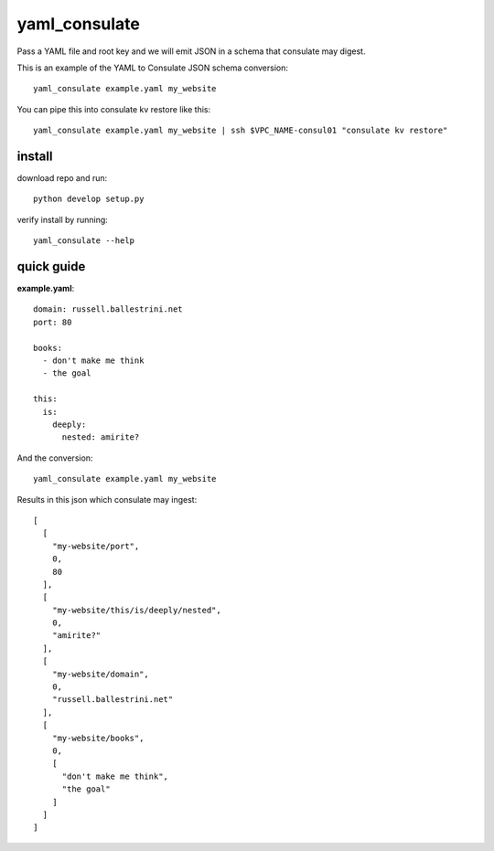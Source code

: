 yaml_consulate
##############

Pass a YAML file and root key and we will emit JSON in a schema that consulate may digest.

This is an example of the YAML to Consulate JSON schema conversion::
 
 yaml_consulate example.yaml my_website

You can pipe this into consulate kv restore like this::

 yaml_consulate example.yaml my_website | ssh $VPC_NAME-consul01 "consulate kv restore"

install
========

download repo and run::

 python develop setup.py

verify install by running::

 yaml_consulate --help

quick guide
===========

**example.yaml**::

 domain: russell.ballestrini.net
 port: 80
 
 books:
   - don't make me think
   - the goal
 
 this:
   is:
     deeply:
       nested: amirite?


And the conversion::

 yaml_consulate example.yaml my_website

Results in this json which consulate may ingest::
 
 [
   [
     "my-website/port",
     0,
     80
   ],
   [
     "my-website/this/is/deeply/nested",
     0,
     "amirite?"
   ],
   [
     "my-website/domain",
     0,
     "russell.ballestrini.net"
   ],
   [
     "my-website/books",
     0,
     [
       "don't make me think",
       "the goal"
     ]
   ]
 ]
